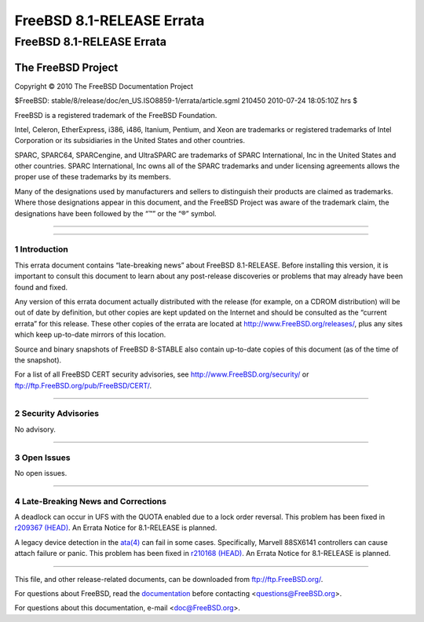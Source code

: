 ==========================
FreeBSD 8.1-RELEASE Errata
==========================

.. raw:: html

   <div class="ARTICLE">

.. raw:: html

   <div class="TITLEPAGE">

FreeBSD 8.1-RELEASE Errata
==========================

The FreeBSD Project
~~~~~~~~~~~~~~~~~~~

Copyright © 2010 The FreeBSD Documentation Project

| $FreeBSD: stable/8/release/doc/en\_US.ISO8859-1/errata/article.sgml
  210450 2010-07-24 18:05:10Z hrs $

.. raw:: html

   <div class="LEGALNOTICE">

FreeBSD is a registered trademark of the FreeBSD Foundation.

Intel, Celeron, EtherExpress, i386, i486, Itanium, Pentium, and Xeon are
trademarks or registered trademarks of Intel Corporation or its
subsidiaries in the United States and other countries.

SPARC, SPARC64, SPARCengine, and UltraSPARC are trademarks of SPARC
International, Inc in the United States and other countries. SPARC
International, Inc owns all of the SPARC trademarks and under licensing
agreements allows the proper use of these trademarks by its members.

Many of the designations used by manufacturers and sellers to
distinguish their products are claimed as trademarks. Where those
designations appear in this document, and the FreeBSD Project was aware
of the trademark claim, the designations have been followed by the “™”
or the “®” symbol.

.. raw:: html

   </div>

--------------

.. raw:: html

   </div>

    .. raw:: html

       <div class="ABSTRACT">

    This document lists errata items for FreeBSD 8.1-RELEASE, containing
    significant information discovered after the release or too late in
    the release cycle to be otherwise included in the release
    documentation. This information includes security advisories, as
    well as news relating to the software or documentation that could
    affect its operation or usability. An up-to-date version of this
    document should always be consulted before installing this version
    of FreeBSD.

    This errata document for FreeBSD 8.1-RELEASE will be maintained
    until the release of FreeBSD 8.2-RELEASE.

    .. raw:: html

       </div>

.. raw:: html

   <div class="SECT1">

--------------

1 Introduction
--------------

This errata document contains “late-breaking news” about FreeBSD
8.1-RELEASE. Before installing this version, it is important to consult
this document to learn about any post-release discoveries or problems
that may already have been found and fixed.

Any version of this errata document actually distributed with the
release (for example, on a CDROM distribution) will be out of date by
definition, but other copies are kept updated on the Internet and should
be consulted as the “current errata” for this release. These other
copies of the errata are located at http://www.FreeBSD.org/releases/,
plus any sites which keep up-to-date mirrors of this location.

Source and binary snapshots of FreeBSD 8-STABLE also contain up-to-date
copies of this document (as of the time of the snapshot).

For a list of all FreeBSD CERT security advisories, see
http://www.FreeBSD.org/security/ or
ftp://ftp.FreeBSD.org/pub/FreeBSD/CERT/.

.. raw:: html

   </div>

.. raw:: html

   <div class="SECT1">

--------------

2 Security Advisories
---------------------

No advisory.

.. raw:: html

   </div>

.. raw:: html

   <div class="SECT1">

--------------

3 Open Issues
-------------

No open issues.

.. raw:: html

   </div>

.. raw:: html

   <div class="SECT1">

--------------

4 Late-Breaking News and Corrections
------------------------------------

A deadlock can occur in UFS with the QUOTA enabled due to a lock order
reversal. This problem has been fixed in `r209367
(HEAD) <http://svn.freebsd.org/changeset/base/209367>`__. An Errata
Notice for 8.1-RELEASE is planned.

A legacy device detection in the
`ata(4) <http://www.FreeBSD.org/cgi/man.cgi?query=ata&sektion=4&manpath=FreeBSD+8.1-RELEASE>`__
can fail in some cases. Specifically, Marvell 88SX6141 controllers can
cause attach failure or panic. This problem has been fixed in `r210168
(HEAD) <http://svn.freebsd.org/changeset/base/210168>`__. An Errata
Notice for 8.1-RELEASE is planned.

.. raw:: html

   </div>

.. raw:: html

   </div>

--------------

This file, and other release-related documents, can be downloaded from
ftp://ftp.FreeBSD.org/.

For questions about FreeBSD, read the
`documentation <http://www.FreeBSD.org/docs.html>`__ before contacting
<questions@FreeBSD.org\ >.

For questions about this documentation, e-mail <doc@FreeBSD.org\ >.
